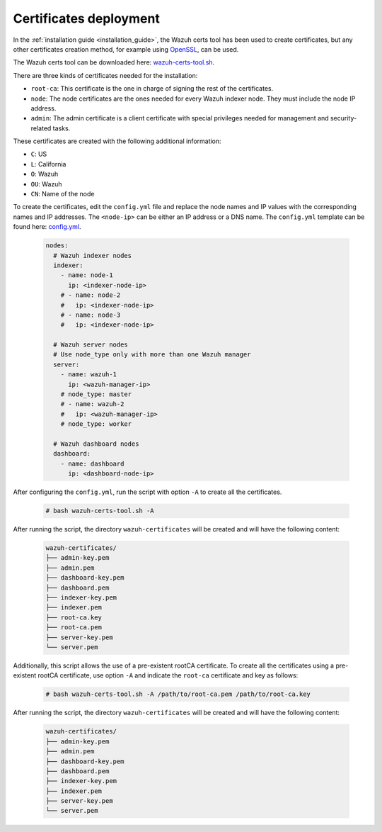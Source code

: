 .. Copyright (C) 2015, Wazuh, Inc.

.. meta::
  :description: Learn more about certificates deployment in this section of the Wazuh user manual.

.. _user_manual_certificates:

Certificates deployment
=======================

In the :ref:`installation guide <installation_guide>`, the Wazuh certs tool has been used to create certificates, but any other certificates creation method, for example using `OpenSSL <https://www.openssl.org/>`_, can be used. 

The Wazuh certs tool can be downloaded here: `wazuh-certs-tool.sh <https://packages.wazuh.com/|WAZUH_CURRENT_MINOR|/wazuh-certs-tool.sh>`_.

There are three kinds of certificates needed for the installation:

- ``root-ca``: This certificate is the one in charge of signing the rest of the certificates.

- ``node``: The node certificates are the ones needed for every Wazuh indexer node. They must include the node IP address.

- ``admin``: The admin certificate is a client certificate with special privileges needed for management and security-related tasks.

These certificates are created with the following additional information:

- ``C``: US

- ``L``: California

- ``O``: Wazuh

- ``OU``: Wazuh

- ``CN``: Name of the node


To create the certificates, edit the ``config.yml`` file and replace the node names and IP values with the corresponding names and IP addresses. The ``<node-ip>`` can be either an IP address or a DNS name. The ``config.yml`` template can be found here: `config.yml <https://packages.wazuh.com/|WAZUH_CURRENT_MINOR|/config.yml>`_. 

    .. code-block:: yaml

       nodes:
         # Wazuh indexer nodes
         indexer:
           - name: node-1
             ip: <indexer-node-ip>
           # - name: node-2
           #   ip: <indexer-node-ip>
           # - name: node-3
           #   ip: <indexer-node-ip>
       
         # Wazuh server nodes
         # Use node_type only with more than one Wazuh manager
         server:
           - name: wazuh-1
             ip: <wazuh-manager-ip>
           # node_type: master
           # - name: wazuh-2
           #   ip: <wazuh-manager-ip>
           # node_type: worker
       
         # Wazuh dashboard nodes
         dashboard:
           - name: dashboard
             ip: <dashboard-node-ip>

After configuring the ``config.yml``, run the script with option ``-A`` to create all the certificates. 

    .. code-block:: console

        # bash wazuh-certs-tool.sh -A

After running the script, the directory ``wazuh-certificates`` will be created and will have the following content:

    .. code-block:: none

        wazuh-certificates/
        ├── admin-key.pem
        ├── admin.pem
        ├── dashboard-key.pem
        ├── dashboard.pem
        ├── indexer-key.pem
        ├── indexer.pem
        ├── root-ca.key
        ├── root-ca.pem
        ├── server-key.pem
        └── server.pem

Additionally, this script allows the use of a pre-existent rootCA certificate. To create all the certificates using a pre-existent rootCA certificate, use option ``-A`` and indicate the ``root-ca`` certificate and key as follows:

    .. code-block:: console

        # bash wazuh-certs-tool.sh -A /path/to/root-ca.pem /path/to/root-ca.key

After running the script, the directory ``wazuh-certificates`` will be created and will have the following content:

    .. code-block:: none

        wazuh-certificates/
        ├── admin-key.pem
        ├── admin.pem
        ├── dashboard-key.pem
        ├── dashboard.pem
        ├── indexer-key.pem
        ├── indexer.pem
        ├── server-key.pem
        └── server.pem